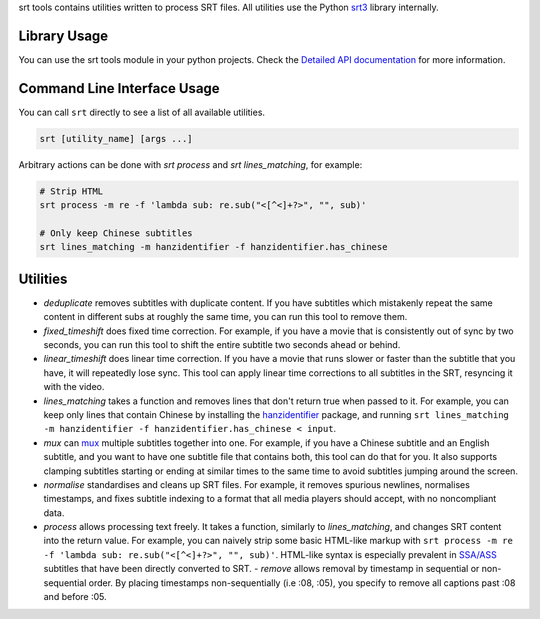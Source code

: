 srt tools contains utilities written to process SRT files. All utilities use
the Python srt3_ library internally.

.. _srt3: https://github.com/switchupcb/srt

Library Usage
-----
You can use the srt tools module in your python projects. Check the `Detailed
API documentation`_ for more information.

Command Line Interface Usage
-----

You can call ``srt`` directly to see a list of all available utilities.

.. code::

    srt [utility_name] [args ...]

Arbitrary actions can be done with *srt process* and *srt lines_matching*, for
example:

.. code::

    # Strip HTML
    srt process -m re -f 'lambda sub: re.sub("<[^<]+?>", "", sub)'

    # Only keep Chinese subtitles
    srt lines_matching -m hanzidentifier -f hanzidentifier.has_chinese

Utilities
---------

- *deduplicate* removes subtitles with duplicate content. If you have subtitles
  which mistakenly repeat the same content in different subs at roughly the
  same time, you can run this tool to remove them.
- *fixed_timeshift* does fixed time correction. For example, if you have a
  movie that is consistently out of sync by two seconds, you can run this tool
  to shift the entire subtitle two seconds ahead or behind.
- *linear_timeshift* does linear time correction. If you have a movie that
  runs slower or faster than the subtitle that you have, it will repeatedly
  lose sync. This tool can apply linear time corrections to all subtitles in
  the SRT, resyncing it with the video.
- *lines_matching* takes a function and removes lines that don't return true
  when passed to it. For example, you can keep only lines that contain Chinese
  by installing the hanzidentifier_ package, and running ``srt lines_matching
  -m hanzidentifier -f hanzidentifier.has_chinese < input``.
- *mux* can mux_ multiple subtitles together into one. For example, if you
  have a Chinese subtitle and an English subtitle, and you want to have one
  subtitle file that contains both, this tool can do that for you. It also
  supports clamping subtitles starting or ending at similar times to the same
  time to avoid subtitles jumping around the screen.
- *normalise* standardises and cleans up SRT files. For example, it removes
  spurious newlines, normalises timestamps, and fixes subtitle indexing to a
  format that all media players should accept, with no noncompliant data.
- *process* allows processing text freely. It takes a function, similarly to
  *lines_matching*, and changes SRT content into the return value. For example,
  you can naively strip some basic HTML-like markup with ``srt process -m re -f
  'lambda sub: re.sub("<[^<]+?>", "", sub)'``. HTML-like syntax is especially
  prevalent in `SSA/ASS`_ subtitles that have been directly converted to SRT.
  - *remove* allows removal by timestamp in sequential or non-sequential
  order. By placing timestamps non-sequentially (i.e :08, :05), you specify
  to remove all captions past :08 and before :05.

.. _mux: https://en.wikipedia.org/wiki/Multiplexing
.. _`SSA/ASS`: https://en.wikipedia.org/wiki/SubStation_Alpha
.. _hanzidentifier: https://github.com/tsroten/hanzidentifier
.. _`Detailed API documentation`: http://srt3.readthedocs.org/en/latest/api.html
